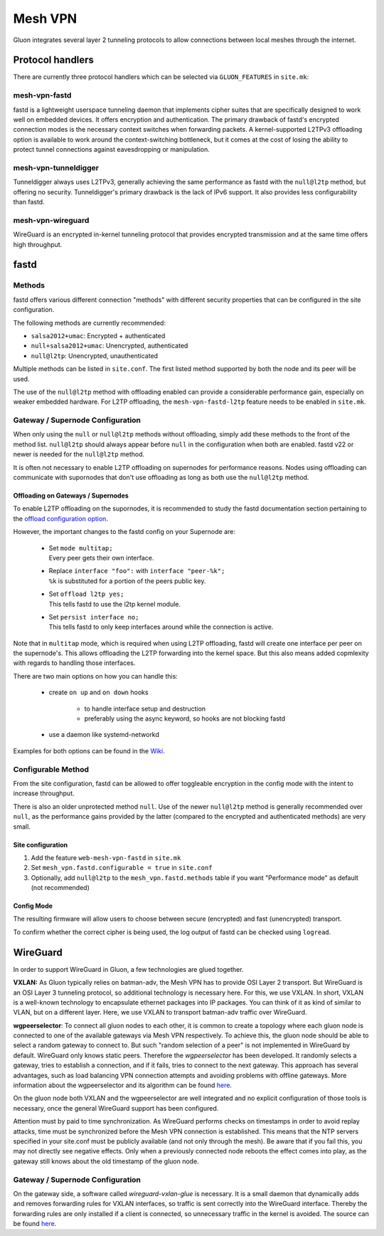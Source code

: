 Mesh VPN
========

Gluon integrates several layer 2 tunneling protocols to
allow connections between local meshes through the internet.

Protocol handlers
^^^^^^^^^^^^^^^^^

There are currently three protocol handlers which can be selected
via ``GLUON_FEATURES`` in ``site.mk``:

mesh-vpn-fastd
""""""""""""""

fastd is a lightweight userspace tunneling daemon that
implements cipher suites that are specifically designed
to work well on embedded devices. It offers encryption
and authentication.
The primary drawback of fastd's encrypted connection modes
is the necessary context switches when forwarding packets.
A kernel-supported L2TPv3 offloading option is available to
work around the context-switching bottleneck, but it comes
at the cost of losing the ability to protect tunnel connections
against eavesdropping or manipulation.

mesh-vpn-tunneldigger
"""""""""""""""""""""

Tunneldigger always uses L2TPv3, generally achieving the same
performance as fastd with the ``null@l2tp`` method, but offering
no security.
Tunneldigger's primary drawback is the lack of IPv6 support.
It also provides less configurability than fastd.

mesh-vpn-wireguard
""""""""""""""""""

WireGuard is an encrypted in-kernel tunneling protocol that
provides encrypted transmission and at the same time offers
high throughput.

fastd
^^^^^

.. _VPN fastd methods:

Methods
"""""""

fastd offers various different connection "methods" with different
security properties that can be configured in the site configuration.

The following methods are currently recommended:

- ``salsa2012+umac``: Encrypted + authenticated
- ``null+salsa2012+umac``: Unencrypted, authenticated
- ``null@l2tp``: Unencrypted, unauthenticated

Multiple methods can be listed in ``site.conf``. The first listed method
supported by both the node and its peer will be used.

The use of the ``null@l2tp`` method with offloading enabled can provide a
considerable performance gain, especially on weaker embedded hardware.
For L2TP offloading, the ``mesh-vpn-fastd-l2tp`` feature needs to be enabled in
``site.mk``.


.. _vpn-gateway-configuration:

Gateway / Supernode Configuration
"""""""""""""""""""""""""""""""""

When only using the ``null`` or ``null@l2tp`` methods without offloading,
simply add these methods to the front of the method list. ``null@l2tp``
should always appear before ``null`` in the configuration when both are enabled.
fastd v22 or newer is needed for the ``null@l2tp`` method.

It is often not necessary to enable L2TP offloading on supernodes for
performance reasons. Nodes using offloading can communicate with supornodes that
don't use offloading as long as both use the ``null@l2tp`` method.


.. _vpn-gateway-configuration-offloading:

Offloading on Gateways / Supernodes
~~~~~~~~~~~~~~~~~~~~~~~~~~~~~~~~~~~

To enable L2TP offloading on the supornodes, it is recommended to study the
fastd documentation section pertaining to the `offload configuration option
<https://fastd.readthedocs.io/en/stable/manual/config.html#option-offload>`_.

However, the important changes to the fastd config on your Supernode are:

    - | Set ``mode multitap;``
      | Every peer gets their own interface.

    - | Replace ``interface "foo":`` with ``interface "peer-%k";``
      | ``%k`` is substituted for a portion of the peers public key.

    - | Set ``offload l2tp yes;``
      | This tells fastd to use the l2tp kernel module.

    - | Set ``persist interface no;``
      | This tells fastd to only keep interfaces around while the connection is active.

Note that in ``multitap`` mode, which is required when using L2TP offloading,
fastd will create one interface per peer on the supernode's. This allows
offloading the L2TP forwarding into the kernel space. But this also means added
copmlexity with regards to handling those interfaces.

There are two main options on how you can handle this:

    -  create ``on up`` and ``on down`` hooks

        - to handle interface setup and destruction
        - preferably using the async keyword, so hooks are not blocking fastd

    - use a daemon like systemd-networkd

Examples for both options can be found in the
`Wiki <https://github.com/freifunk-gluon/gluon/wiki/fastd-l2tp-offloading-on-supernodes>`_.

Configurable Method
"""""""""""""""""""

From the site configuration, fastd can be allowed to offer
toggleable encryption in the config mode with the intent to
increase throughput.

There is also an older unprotected method ``null``. Use of the newer
``null@l2tp`` method is generally recommended over ``null``, as the
performance gains provided by the latter (compared to the encrypted
and authenticated methods) are very small.

Site configuration
~~~~~~~~~~~~~~~~~~

1)
  Add the feature ``web-mesh-vpn-fastd`` in ``site.mk``
2)
  Set ``mesh_vpn.fastd.configurable = true`` in ``site.conf``
3)
  Optionally, add ``null@l2tp`` to the ``mesh_vpn.fastd.methods`` table if you want
  "Performance mode" as default (not recommended)

Config Mode
~~~~~~~~~~~

The resulting firmware will allow users to choose between secure (encrypted) and fast (unencrypted) transport.

.. image:: fastd_mode.gif

To confirm whether the correct cipher is being used, the log output
of fastd can be checked using ``logread``.

WireGuard
^^^^^^^^^

In order to support WireGuard in Gluon, a few technologies are glued together.

**VXLAN:** As Gluon typically relies on batman-adv, the Mesh VPN has to provide
OSI Layer 2 transport. But WireGuard is an OSI Layer 3 tunneling protocol, so
additional technology is necessary here. For this, we use VXLAN. In short, VXLAN
is a well-known technology to encapsulate ethernet packages into IP packages.
You can think of it as kind of similar to VLAN, but on a different layer. Here,
we use VXLAN to transport batman-adv traffic over WireGuard.

**wgpeerselector**: To connect all gluon nodes to each other, it is common to
create a topology where each gluon node is connected to one of the available
gateways via Mesh VPN respectively. To achieve this, the gluon node should be
able to select a random gateway to connect to. But such "random selection of a
peer" is not implemented in WireGuard by default. WireGuard only knows static
peers. Therefore the *wgpeerselector* has been developed. It randomly selects a
gateway, tries to establish a connection, and if it fails, tries to connect
to the next gateway. This approach has several advantages, such as load
balancing VPN connection attempts and avoiding problems with offline gateways.
More information about the wgpeerselector and its algorithm can be found
`here <https://github.com/freifunk-gluon/packages/blob/master/net/wgpeerselector/README.md>`__.

On the gluon node both VXLAN and the wgpeerselector are well integrated and no
explicit configuration of those tools is necessary, once the general WireGuard
support has been configured.

Attention must by paid to time synchronization. As WireGuard
performs checks on timestamps in order to avoid replay attacks, time must
be synchronized before the Mesh VPN connection is established. This means that
the NTP servers specified in your site.conf must be publicly available (and not
only through the mesh). Be aware that if you fail this, you may not directly see
negative effects. Only when a previously connected node reboots the effect
comes into play, as the gateway still knows about the old timestamp of the gluon
node.

Gateway / Supernode Configuration
"""""""""""""""""""""""""""""""""

On the gateway side, a software called *wireguard-vxlan-glue* is necessary. It
is a small daemon that dynamically adds and removes forwarding rules for VXLAN
interfaces, so traffic is sent correctly into the WireGuard interface. Thereby
the forwarding rules are only installed if a client is connected, so
unnecessary traffic in the kernel is avoided. The source can be found
`here <https://github.com/freifunkh/wireguard-vxlan-glue/>`__.
